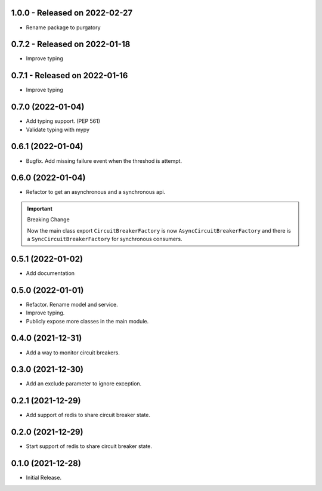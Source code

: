 1.0.0  - Released on 2022-02-27
-------------------------------
* Rename package to purgatory

0.7.2  - Released on 2022-01-18
-------------------------------
* Improve typing

0.7.1  - Released on 2022-01-16
-------------------------------
* Improve typing

0.7.0 (2022-01-04)
------------------
* Add typing support. (PEP 561)
* Validate typing with mypy

0.6.1 (2022-01-04)
------------------
* Bugfix. Add missing failure event when the threshod is attempt.

0.6.0 (2022-01-04)
------------------
* Refactor to get an asynchronous and a synchronous api.

.. important ::

  Breaking Change

  Now the main class export ``CircuitBreakerFactory`` is now
  ``AsyncCircuitBreakerFactory`` and there is a ``SyncCircuitBreakerFactory``
  for synchronous consumers.

0.5.1 (2022-01-02)
------------------
* Add documentation

0.5.0 (2022-01-01)
------------------
* Refactor. Rename model and service.
* Improve typing.
* Publicly expose more classes in the main module.

0.4.0 (2021-12-31)
------------------
* Add a way to monitor circuit breakers.

0.3.0 (2021-12-30)
------------------
* Add an exclude parameter to ignore exception.

0.2.1 (2021-12-29)
------------------
* Add support of redis to share circuit breaker state.

0.2.0 (2021-12-29)
------------------
* Start support of redis to share circuit breaker state.

0.1.0 (2021-12-28)
------------------
* Initial Release.

